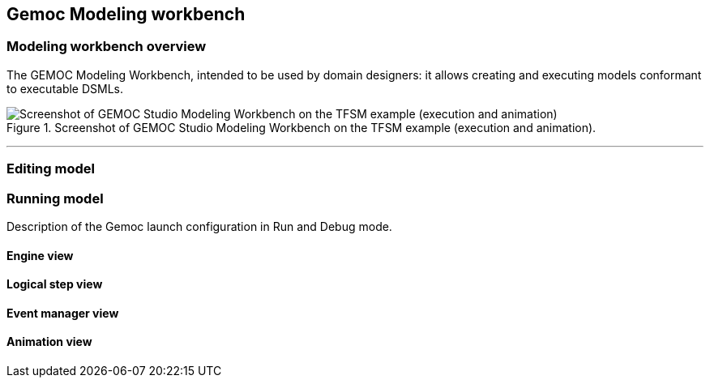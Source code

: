 [[chapter-gemoc-modeling-workbench]]
== Gemoc Modeling workbench

=== Modeling workbench overview

The GEMOC Modeling Workbench, intended to be used by domain designers: it allows creating and executing models conformant to executable DSMLs.

[[figure-glw-screenshot-of-modeling_workbench]]
.Screenshot of GEMOC Studio Modeling Workbench on the TFSM example (execution and animation).
image::images/gemoc_modeling_workbench_TFSM_screenshot.png[Screenshot of GEMOC Studio Modeling Workbench on the TFSM example (execution and animation)]
(((TFSM)))
(((TFSM,Modeling workbench)))

'''


=== Editing model

=== Running model

Description of the Gemoc launch configuration in Run and Debug mode.

==== Engine view

==== Logical step view

==== Event manager view

==== Animation view